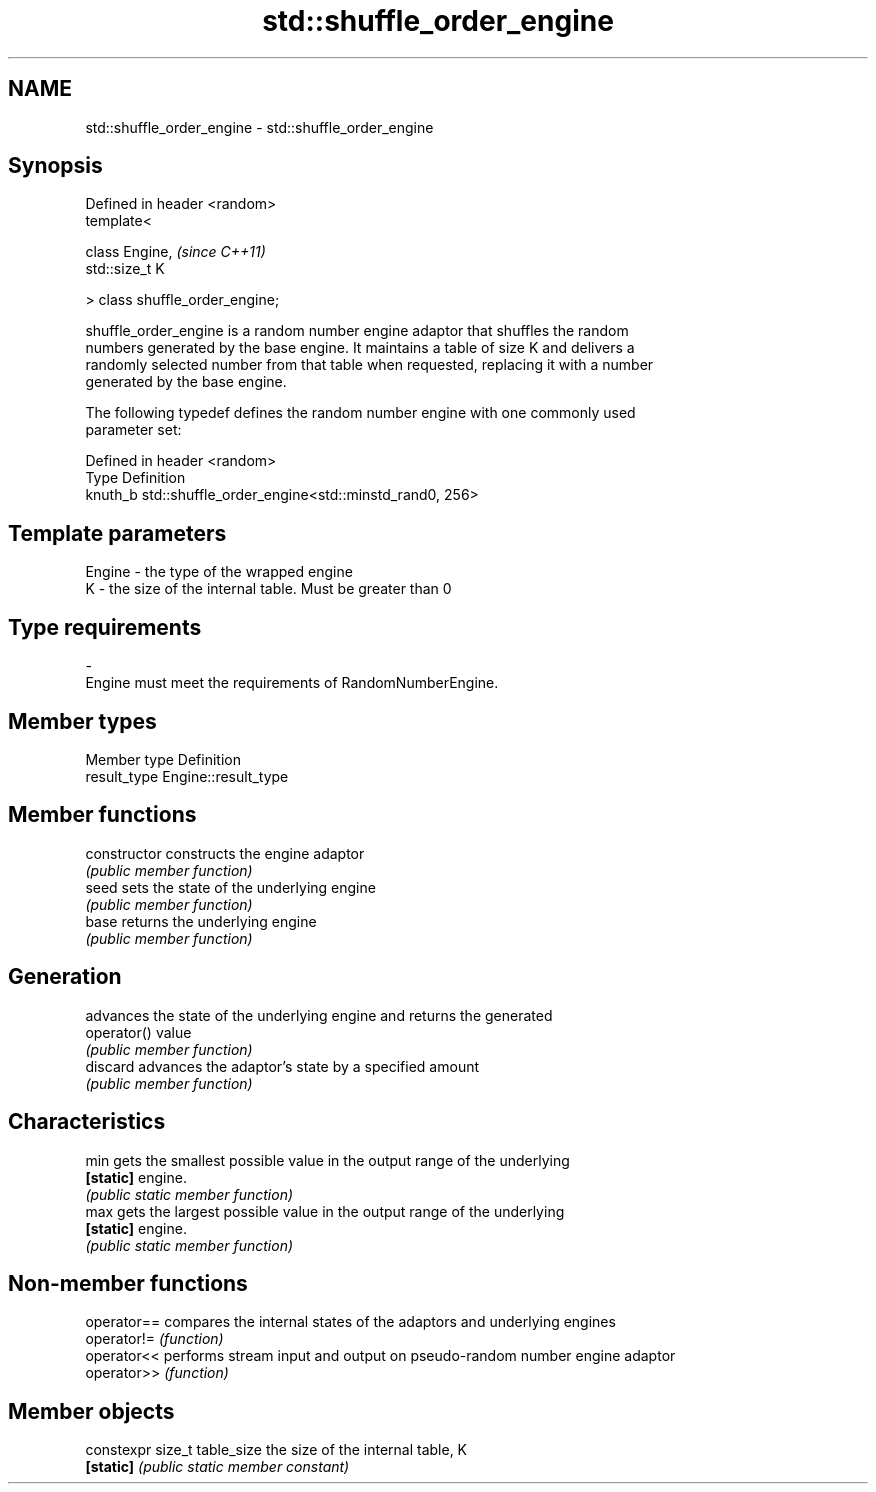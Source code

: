 .TH std::shuffle_order_engine 3 "Nov 25 2015" "2.1 | http://cppreference.com" "C++ Standard Libary"
.SH NAME
std::shuffle_order_engine \- std::shuffle_order_engine

.SH Synopsis
   Defined in header <random>
   template<

       class Engine,              \fI(since C++11)\fP
       std::size_t K

   > class shuffle_order_engine;

   shuffle_order_engine is a random number engine adaptor that shuffles the random
   numbers generated by the base engine. It maintains a table of size K and delivers a
   randomly selected number from that table when requested, replacing it with a number
   generated by the base engine.

   The following typedef defines the random number engine with one commonly used
   parameter set:

   Defined in header <random>
   Type    Definition
   knuth_b std::shuffle_order_engine<std::minstd_rand0, 256>

.SH Template parameters

   Engine  -  the type of the wrapped engine
   K       -  the size of the internal table. Must be greater than 0
.SH Type requirements
   -
   Engine must meet the requirements of RandomNumberEngine.

.SH Member types

   Member type Definition
   result_type Engine::result_type

.SH Member functions

   constructor   constructs the engine adaptor
                 \fI(public member function)\fP 
   seed          sets the state of the underlying engine
                 \fI(public member function)\fP 
   base          returns the underlying engine
                 \fI(public member function)\fP 
.SH Generation
                 advances the state of the underlying engine and returns the generated
   operator()    value
                 \fI(public member function)\fP 
   discard       advances the adaptor's state by a specified amount
                 \fI(public member function)\fP 
.SH Characteristics
   min           gets the smallest possible value in the output range of the underlying
   \fB[static]\fP      engine.
                 \fI(public static member function)\fP 
   max           gets the largest possible value in the output range of the underlying
   \fB[static]\fP      engine.
                 \fI(public static member function)\fP 

.SH Non-member functions

   operator== compares the internal states of the adaptors and underlying engines
   operator!= \fI(function)\fP 
   operator<< performs stream input and output on pseudo-random number engine adaptor
   operator>> \fI(function)\fP 

.SH Member objects

   constexpr size_t table_size the size of the internal table, K
   \fB[static]\fP                    \fI(public static member constant)\fP
